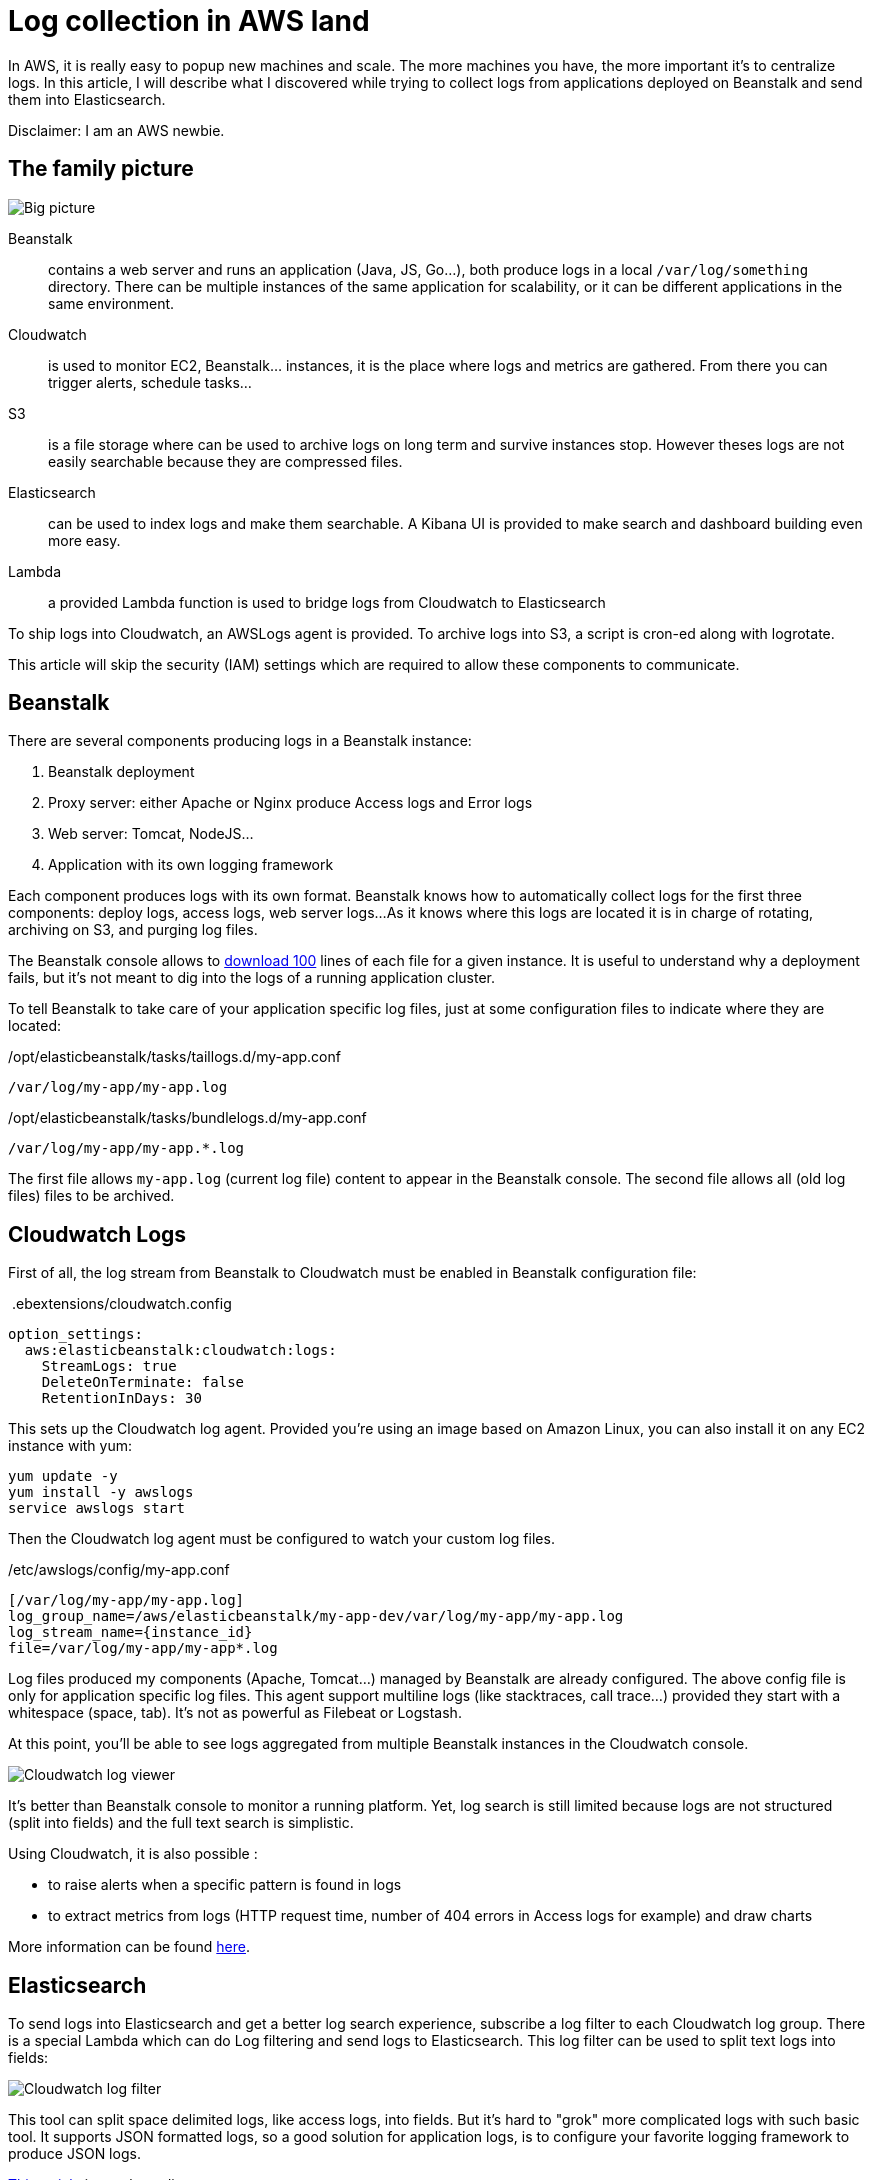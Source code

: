 = Log collection in AWS land
:page-image: /images/logos/aws.png
// :published_at: 2019-01-31
:page-tags: [elasticsearch, cloud]
:image_dir: 2017-09-30-Log-collection-in-AWS-land
:page-layout: post
:page-description: "How to collect and centralize log using AWS components."

In AWS, it is really easy to popup new machines and scale.
The more machines you have, the more important it's to centralize logs.
In this article, I will describe what I discovered while trying to collect logs from applications deployed on Beanstalk and send them into Elasticsearch.

Disclaimer: I am an AWS newbie.

## The family picture

image::{image_dir}/big-picture.svg[Big picture]

Beanstalk:: contains a web server and runs an application (Java, JS, Go...), both produce logs in a local `/var/log/something` directory.
	There can be multiple instances of the same application for scalability, or it can be different applications in the same environment.
Cloudwatch:: is used to monitor EC2, Beanstalk... instances, it is the place where logs and metrics are gathered.
 	From there you can trigger alerts, schedule tasks...
S3:: is a file storage where can be used to archive logs on long term and survive instances stop.
	However theses logs are not easily searchable because they are compressed files.
Elasticsearch:: can be used to index logs and make them searchable.
	A Kibana UI is provided to make search and dashboard building even more easy.
Lambda:: a provided Lambda function is used to bridge logs from Cloudwatch to Elasticsearch

To ship logs into Cloudwatch, an AWSLogs agent is provided.
To archive logs into S3, a script is cron-ed along with logrotate.

This article will skip the security (IAM) settings which are required to allow these components to communicate.

## Beanstalk

There are several components producing logs in a Beanstalk instance:

1. Beanstalk deployment
2. Proxy server: either Apache or Nginx produce Access logs and Error logs
3. Web server: Tomcat, NodeJS...
4. Application with its own logging framework

Each component produces logs with its own format.
Beanstalk knows how to automatically collect logs for the first three components: deploy logs, access logs, web server logs...
As it knows where this logs are located it is in charge of rotating, archiving on S3, and purging log files.

The Beanstalk console allows to http://docs.aws.amazon.com/elasticbeanstalk/latest/dg/using-features.logging.html[download 100] lines of each file for a given instance.
It is useful to understand why a deployment fails, but it's not meant to dig into the logs of a running application cluster.

To tell Beanstalk to take care of your application specific log files, just at some configuration files to indicate where they are located:

./opt/elasticbeanstalk/tasks/taillogs.d/my-app.conf
[source]
----
/var/log/my-app/my-app.log
----

./opt/elasticbeanstalk/tasks/bundlelogs.d/my-app.conf
[source]
----
/var/log/my-app/my-app.*.log
----
The first file allows `my-app.log` (current log file) content to appear in the Beanstalk console.
The second file allows all (old log files) files to be archived.

## Cloudwatch Logs

First of all, the log stream from Beanstalk to Cloudwatch must be enabled in Beanstalk configuration file:

.&nbsp;.ebextensions/cloudwatch.config
[source,yaml]
----
option_settings:
  aws:elasticbeanstalk:cloudwatch:logs:
    StreamLogs: true
    DeleteOnTerminate: false
    RetentionInDays: 30
----
This sets up the Cloudwatch log agent.
Provided you're using an image based on Amazon Linux, you can also install it on any EC2 instance with yum:

[source,shell]
----
yum update -y
yum install -y awslogs
service awslogs start
----

Then the Cloudwatch log agent must be configured to watch your custom log files.

./etc/awslogs/config/my-app.conf
[source,toml]
----
[/var/log/my-app/my-app.log]
log_group_name=/aws/elasticbeanstalk/my-app-dev/var/log/my-app/my-app.log
log_stream_name={instance_id}
file=/var/log/my-app/my-app*.log
----

Log files produced my components (Apache, Tomcat...) managed by Beanstalk are already configured.
The above config file is only for application specific log files.
This agent support multiline logs (like stacktraces, call trace...) provided they start with a whitespace (space, tab).
It's not as powerful as Filebeat or Logstash.

At this point, you'll be able to see logs aggregated from multiple Beanstalk instances in the Cloudwatch console.

image::{image_dir}/cloudwatch_log_search.png[Cloudwatch log viewer]

It's better than Beanstalk console to monitor a running platform.
Yet, log search is still limited because logs are not structured (split into fields) and the full text search is simplistic.

Using Cloudwatch, it is also possible :

* to raise alerts when a specific pattern is found in logs
* to extract metrics from logs (HTTP request time, number of 404 errors in Access logs for example) and draw charts

More information can be found https://aws.amazon.com/fr/blogs/aws/cloudwatch-log-service/[here].

## Elasticsearch

To send logs into Elasticsearch and get a better log search experience,
subscribe a log filter to each Cloudwatch log group.
There is a special Lambda which can do Log filtering and send logs to Elasticsearch.
This log filter can be used to split text logs into fields:

image::{image_dir}/cloudwatch_log_filter.png[Cloudwatch log filter]

This tool can split space delimited logs, like access logs, into fields.
But it's hard to "grok" more complicated logs with such basic tool.
It supports JSON formatted logs, so a good solution for application logs, is to configure your favorite logging framework to produce JSON logs.

https://medium.com/wolox-driving-innovation/centralized-logging-in-microservices-using-aws-cloudwatch-elasticsearch-f5db7a57e553[This article] is worth reading.

At this point, we can open Kibana and configure an index pattern named `cwl-*`.
Cloudwatch log filter mimics Logstash and uses a field named `@timestamp` for timestamp

## Conclusion

AWS provides all the building blocks to centralize logs and monitor your whole infrastructure.
It's not hard to collect logs and send them in Elasticsearch.
But it's also far less powerful than the complete Elastic stack.
